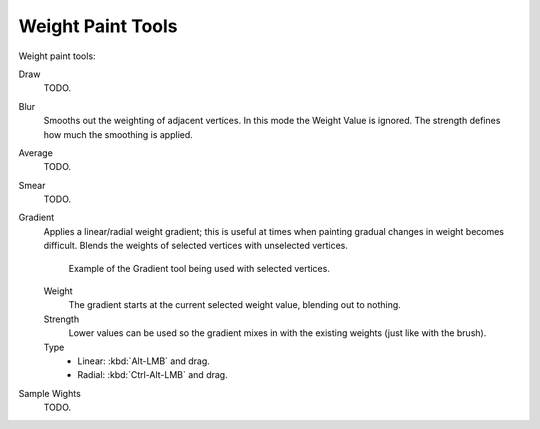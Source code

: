 .. _weight_paint-toolbar-index:

******************
Weight Paint Tools
******************

Weight paint tools:

Draw
   TODO.
Blur
   Smooths out the weighting of adjacent vertices. In this mode the Weight
   Value is ignored. The strength defines how much the smoothing is applied.
Average
   TODO.
Smear
   TODO.
Gradient
   Applies a linear/radial weight gradient;
   this is useful at times when painting gradual changes in weight becomes difficult.
   Blends the weights of selected vertices with unselected vertices.

   .. figure:: /images/sculpt-paint_weight-paint_weight-tools_gradient.png

      Example of the Gradient tool being used with selected vertices.

   Weight
      The gradient starts at the current selected weight value, blending out to nothing.
   Strength
      Lower values can be used so the gradient mixes in with the existing weights (just like with the brush).
   Type
      - Linear: :kbd:`Alt-LMB` and drag.
      - Radial: :kbd:`Ctrl-Alt-LMB` and drag.
Sample Wights
   TODO.
